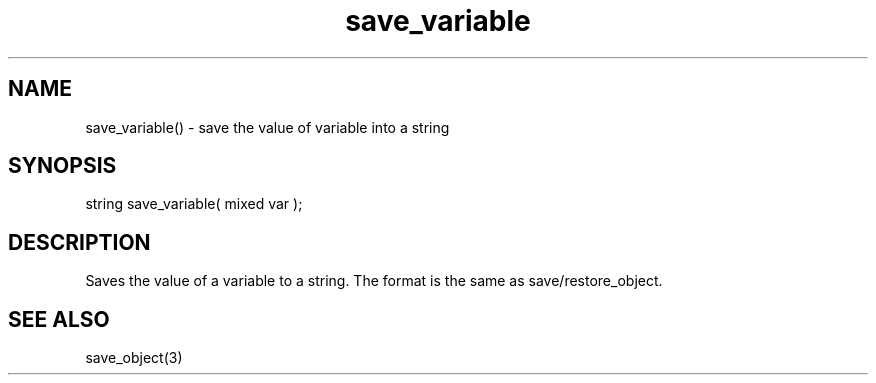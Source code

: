 .\"save the value of a variables into a string
.TH save_variable 3 "5 Sep 1994" MudOS "LPC Library Functions"

.SH NAME
save_variable() - save the value of variable into a string

.SH SYNOPSIS
string save_variable( mixed var );

.SH DESCRIPTION
Saves the value of a variable to a string.  The format is the same as
save/restore_object.

.SH SEE ALSO
save_object(3)
